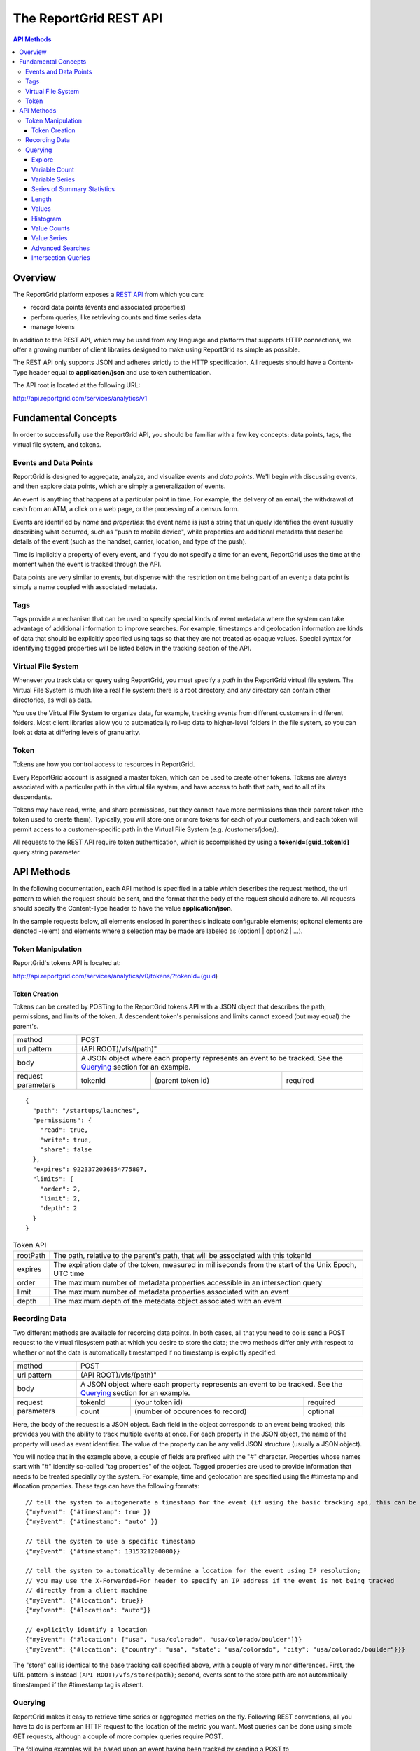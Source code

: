 =======================
The ReportGrid REST API
=======================

.. contents:: API Methods

--------
Overview
--------

The ReportGrid platform exposes a `REST API <http://en.wikipedia.org/wiki/Representational_State_Transfer>`__ from 
which you can:

- record data points (events and associated properties)
- perform queries, like retrieving counts and time series data
- manage tokens

In addition to the REST API, which may be used from any language and platform that supports HTTP connections, we offer 
a growing number of client libraries designed to make using ReportGrid as simple as possible.

The REST API only supports JSON and adheres strictly to the HTTP specification. All requests should have a Content-Type
header equal to **application/json** and use token authentication.

The API root is located at the following URL:

http://api.reportgrid.com/services/analytics/v1

--------------------
Fundamental Concepts
--------------------

In order to successfully use the ReportGrid API, you should be familiar with a few key concepts: data points, tags, the 
virtual file system, and tokens. 

Events and Data Points
======================

ReportGrid is designed to aggregate, analyze, and visualize *events* and *data points*. We'll begin with discussing 
events, and then explore data points, which are simply a generalization of events.

An event is anything that happens at a particular point in time. For example, the delivery of an email, the withdrawal 
of cash from an ATM, a click on a web page, or the processing of a census form.

Events are identified by *name* and *properties*: the event name is just a string that uniquely identifies the event 
(usually describing what occurred, such as "push to mobile device", while properties are additional metadata that 
describe details of the event (such as the handset, carrier, location, and type of the push).

Time is implicitly a property of every event, and if you do not specify a time for an event, ReportGrid uses the time 
at the moment when the event is tracked through the API.

Data points are very similar to events, but dispense with the restriction on time being part of an event; a data point
is simply a name coupled with associated metadata.

Tags
====

Tags provide a mechanism that can be used to specify special kinds of event metadata where the system can take 
advantage of additional information to improve searches. For example, timestamps and geolocation information 
are kinds of data that should be explicitly specified using tags so that they are not treated as opaque values. 
Special syntax for identifying tagged properties will be listed below in the tracking section of the API.

Virtual File System
===================

Whenever you track data or query using ReportGrid, you must specify a *path* in the ReportGrid virtual file system. 
The Virtual File System is much like a real file system: there is a root directory, and any directory can contain other 
directories, as well as data.

You use the Virtual File System to organize data, for example, tracking events from different customers in different 
folders. Most client libraries allow you to automatically roll-up data to higher-level folders in the file system, so 
you can look at data at differing levels of granularity.

Token
=====

Tokens are how you control access to resources in ReportGrid.

Every ReportGrid account is assigned a master token, which can be used to create other tokens. Tokens are always 
associated with a particular path in the virtual file system, and have access to both that path, and to all of its 
descendants.

Tokens may have read, write, and share permissions, but they cannot have more permissions than their parent token (the 
token used to create them). Typically, you will store one or more tokens for each of your customers, and each token 
will permit access to a customer-specific path in the Virtual File System (e.g. /customers/jdoe/).

All requests to the REST API require token authentication, which is accomplished by using a **tokenId=[guid_tokenId]** 
query string parameter.

-----------
API Methods
-----------

In the following documentation, each API method is specified in a table which describes the request method, the url 
pattern to which the request should be sent, and the format that the body of the request should adhere to. All requests
should specify the Content-Type header to have the value **application/json**.

In the sample requests below, all elements enclosed in parenthesis indicate configurable elements; opitonal elements
are denoted -(elem) and elements where a selection may be made are labeled as (option1 | option2 | ...).

Token Manipulation
==================

ReportGrid's tokens API is located at:

http://api.reportgrid.com/services/analytics/v0/tokens/?tokenId=(guid)

Token Creation
--------------

Tokens can be created by POSTing to the ReportGrid tokens API with a JSON object that describes the path, permissions, 
and limits of the token.  A descendent token's permissions and limits cannot exceed (but may equal) the parent's. 

+--------------------+-------------------------------------------------------+
| method             | POST                                                  |
+--------------------+-------------------------------------------------------+
| url pattern        | (API ROOT)/vfs/(path)"                                |
+--------------------+-------------------------------------------------------+
| body               | A JSON object where each property represents an event |
|                    | to be tracked. See the `Querying`_ section for an     |
|                    | example.                                              |
+--------------------+---------+----------------------------------+----------+
| request parameters | tokenId | (parent token id)                | required |
+--------------------+---------+----------------------------------+----------+

::

  {
    "path": "/startups/launches",
    "permissions": {
      "read": true,
      "write": true,
      "share": false
    },
    "expires": 9223372036854775807,
    "limits": {
      "order": 2,
      "limit": 2,
      "depth": 2
    }
  }


.. csv-table:: Token API

   "rootPath", "The path, relative to the parent's path, that will be associated with this tokenId"
   "expires",  "The expiration date of the token, measured in milliseconds from the start of the Unix Epoch, UTC time"
   "order",    "The maximum number of metadata properties accessible in an intersection query"
   "limit",    "The maximum number of metadata properties associated with an event"
   "depth",    "The maximum depth of the metadata object associated with an event"

Recording Data
==============

Two different methods are available for recording data points. In both cases, all that you need to do is send a POST 
request to the virtual filesystem path at which you desire to store the data; the two methods differ only with respect 
to whether or not the data is automatically timestamped if no timestamp is explicitly specified.

+--------------------+-------------------------------------------------------+
| method             | POST                                                  |
+--------------------+-------------------------------------------------------+
| url pattern        | (API ROOT)/vfs/(path)"                                |
+--------------------+-------------------------------------------------------+
| body               | A JSON object where each property represents an event |
|                    | to be tracked. See the `Querying`_ section for an     |
|                    | example.                                              |
+--------------------+---------+----------------------------------+----------+
| request parameters | tokenId | (your token id)                  | required |
|                    +---------+----------------------------------+----------+
|                    | count   | (number of occurences to record) | optional |
+--------------------+---------+----------------------------------+----------+

Here, the body of the request is a JSON object. Each field in the object corresponds to an event being tracked; this
provides you with the ability to track multiple events at once. For each property in the JSON object, the name of the 
property will used as event identifier. The value of the property can be any valid JSON structure (usually a JSON 
object).

You will notice that in the example above, a couple of fields are prefixed with the "#" character. Properties whose
names start with "#" identify so-called "tag properties" of the object. Tagged properties are used to provide 
information that needs to be treated specially by the system. For example, time and geolocation are specified using the
#timestamp and #location properties. These tags can have the following formats: :: 

  // tell the system to autogenerate a timestamp for the event (if using the basic tracking api, this can be omitted)
  {"myEvent": {"#timestamp": true }} 
  {"myEvent": {"#timestamp": "auto" }} 
  
  // tell the system to use a specific timestamp
  {"myEvent": {"#timestamp": 1315321200000}}
  
  // tell the system to automatically determine a location for the event using IP resolution;
  // you may use the X-Forwarded-For header to specify an IP address if the event is not being tracked
  // directly from a client machine
  {"myEvent": {"#location": true}} 
  {"myEvent": {"#location": "auto"}} 

  // explicitly identify a location
  {"myEvent": {"#location": ["usa", "usa/colorado", "usa/colorado/boulder"]}} 
  {"myEvent": {"#location": {"country": "usa", "state": "usa/colorado", "city": "usa/colorado/boulder"}}} 

The "store" call is identical to the base tracking call specified above, with a couple of very minor differences. 
First, the URL pattern is instead ``(API ROOT)/vfs/store(path)``; second, events sent to the store path are not 
automatically timestamped if the #timestamp tag is absent.

Querying
========

ReportGrid makes it easy to retrieve time series or aggregated metrics on the fly. Following REST conventions, all you 
have to do is perform an HTTP request to the location of the metric you want. Most queries can be done using simple 
GET requests, although a couple of more complex queries require POST.

The following examples will be based upon an event having been tracked by sending a POST to
http://api.reportgrid.com/services/analytics/v1/vfs/mysupportco/myclient1?tokenId=A3BC1539-E8A9-4207-BB41-3036EC2C6E6D
with the header (Content-Type = application/json) and the body content: ::

  {
    "customer_support" : {
      "type": "call",
      "duration": 147,
      "representative": "Alice Brewer",
      "resolution": {
        "type": "escalated",
        "to":   "Candice Deming"
      },
      "#timestamp": (see below),
      "#location": (see below)
    }
  }

Anywhere that you see "(path)" below it is referring to the path at which the event was stored; in this example, that
would be "mysupportco/myclient1".


Explore
-------

You can explore the virtual filesystem by simply sending a GET request to any path that you're interested in. Paths
have two different components: the virtual filesystem path, and then the path to the property you're interested in
within the event object. The two types of the path component can be distinguished by the path separator; in the former 
case, it's a "/", while in the latter it is "." to mimic retrieving properties from an object graph.

+--------------------+-----------------------------------------------------------------------------+
| method             | GET                                                                         |
+--------------------+-----------------------------------------------------------------------------+
| url pattern        | (API ROOT)/vfs/(path)/(object path)                                         |
+--------------------+----------+----------------------------------+-------------------------------+
| request parameters | tokenId  | your token id                    | required                      |
+--------------------+----------+----------------------------------+-------------------------------+
| response format    | JSON array of child path element names.                                     |
+--------------------+-----------------------------------------------------------------------------+

For example, given the above tracked event, a request to 
http://api.reportgrid.com/services/analytics/v1/vfs/mysupportco/myclient1/.customer_support.resolution?tokenId=A3BC1539-E8A9-4207-BB41-3036EC2C6E6D
would return the value ``[".type", ".to"]``

Variable Count
--------------

The simplest query that can be performed simply retrieves the number of times a given event (or property of an event)
was observed. 

+--------------------+-----------------------------------------------------------------------------+
| method             | GET or POST                                                                 |
+--------------------+-----------------------------------------------------------------------------+
| url pattern        | (API ROOT)/vfs/(path)/(object path)/count                                   |
+--------------------+----------+----------------------------------+-------------------------------+
| request parameters | tokenId  | your token id                    | required                      |
|                    +----------+----------------------------------+-------------------------------+
|                    | start    | starting timestamp               | optional                      |
|                    +----------+----------------------------------+-------------------------------+
|                    | end      | ending timestamp                 | optional                      |
|                    +----------+----------------------------------+-------------------------------+
|                    | location | location to seach                | required if used in tracking  |
+--------------------+----------+----------------------------------+-------------------------------+
| response format    | Numeric                                                                     |
+--------------------+-----------------------------------------------------------------------------+

If you simply want to count the nuber of occurrences of an event, all you need to specify of the object path is the
event type: 
http://api.reportgrid.com/services/analytics/v1/vfs/mysupportco/myclient1/.customer_support/count?tokenId=A3BC1539-E8A9-4207-BB41-3036EC2C6E6D

If you want to count the nuber of occurrences of a property of an event, you can walk down the object graph as shown
here. This is useful in the case that not every event has the same structure; for example, the 
.customer_support.resolution.to property may only be present when the resolution type is "escalated".
http://api.reportgrid.com/services/analytics/v1/vfs/mysupportco/myclient1/.customer_support.resolution.to/count?tokenId=A3BC1539-E8A9-4207-BB41-3036EC2C6E6D

Variable Series
---------------

ReportGrid provides special convenience syntax and handling for time-series queries. In this example, we return the 
hourly counts of escalated customer support events.

+--------------------+-----------------------------------------------------------------------------+
| method             | GET or POST                                                                 |
+--------------------+-----------------------------------------------------------------------------+
| url pattern        | (API ROOT)/vfs/(path)/(object path)/series/hour                             |
+--------------------+----------+----------------------------------+-------------------------------+
| request parameters | tokenId  | your token id                    | required                      |
|                    +----------+----------------------------------+-------------------------------+
|                    | start    | starting timestamp               | optional                      |
|                    +----------+----------------------------------+-------------------------------+
|                    | end      | ending timestamp                 | optional                      |
|                    +----------+----------------------------------+-------------------------------+
|                    | location | location to seach)               | required if used in tracking  |
+--------------------+----------+----------------------------------+-------------------------------+
| response format    | JSON array of arrays where each inner array has two elements: the first     |
|                    | element is an object identifying the key that the value was stored          |
|                    | against, and the second element is a count. If, for example, you are        |
|                    | querying by both time and location, the format will be something like:      |
|                    |                                                                             |
|                    | ``[[{"timestamp": 1315454910389, "location": "usa"}, 132], ...]``           |
+--------------------+-----------------------------------------------------------------------------+

In addition to "hour" in the example above, you could also use "minute", "day", "week", "month", and "year". 

Series of Summary Statistics
----------------------------

The queries for these series are identical to above, but admit one additional path component describing the type
of summary statistics to return.

+--------------------+-----------------------------------------------------------------------------+
| method             | GET                                                                         |
+--------------------+-----------------------------------------------------------------------------+
| url pattern        | (API ROOT)/vfs/(path)/(object path)/series/hour/means                       |
+                    +-----------------------------------------------------------------------------+
|                    | (API ROOT)/vfs/(path)/(object path)/series/hour/standardDeviations          |
+--------------------+----------+----------------------------------+-------------------------------+
| request parameters | tokenId  | (your token id)                  | required                      |
|                    +----------+----------------------------------+-------------------------------+
|                    | start    | starting timestamp               | optional                      |
|                    +----------+----------------------------------+-------------------------------+
|                    | end      | ending timestamp                 | optional                      |
|                    +----------+----------------------------------+-------------------------------+
|                    | location | (location to seach)              | required if used in tracking  |
+--------------------+----------+----------------------------------+-------------------------------+
| response format    | Same as for count series.                                                   |
+--------------------+-----------------------------------------------------------------------------+

Length
------

This query returns the number of distinct values a property was observed to take on.

+--------------------+-----------------------------------------------------------------------------+
| method             | GET                                                                         |
+--------------------+-----------------------------------------------------------------------------+
| url pattern        | (API ROOT)/vfs/(path)/(object path)/length"                                 |
+--------------------+----------+----------------------------------+-------------------------------+
| request parameters | tokenId  | (your token id)                  | required                      |
+--------------------+----------+----------------------------------+-------------------------------+
| response format    | Numeric                                                                     |
+--------------------+-----------------------------------------------------------------------------+

Example: 

http://api.reportgrid.com/services/analytics/v1/vfs/mysupportco/myclient1/.customer_support.resolution.to/length?tokenId=A3BC1539-E8A9-4207-BB41-3036EC2C6E6D

Values
------

These queries are used to determine what values a property was recorded to have.

+--------------------+-----------------------------------------------------------------------------+
| method             | GET                                                                         |
+--------------------+-----------------------------------------------------------------------------+
| url pattern        | (API ROOT)/vfs/(path)/(object path)/values"                                 |
+--------------------+----------+----------------------------------+-------------------------------+
| request parameters | tokenId  | (your token id)                  | required                      |
|                    +----------+----------------------------------+-------------------------------+
|                    | start    | starting timestamp               | optional                      |
|                    +----------+----------------------------------+-------------------------------+
|                    | end      | ending timestamp                 | optional                      |
|                    +----------+----------------------------------+-------------------------------+
|                    | location | (location to seach)              | required if used in tracking  |
+--------------------+----------+----------------------------------+-------------------------------+
| response format    | JSON array of arrays where each inner array has two elements: the first     |
|                    | element is a value, and the second is a count of the number of times that   |
|                    | value was observed.                                                         |
|                    |                                                                             |
|                    | ``[["escalated", 132], ["resolved", 175]]``                                 |
+--------------------+-----------------------------------------------------------------------------+

Example: 

http://api.reportgrid.com/services/analytics/v1/vfs/mysupportco/myclient1/.customer_support.type/values?tokenId=A3BC1539-E8A9-4207-BB41-3036EC2C6E6D

Histogram
---------

Histogram queries return a histogram of the counts of occurrences of the values of a property. 

+--------------------+-----------------------------------------------------------------------------+
| method             | GET                                                                         |
+--------------------+-----------------------------------------------------------------------------+
| url pattern        | (API ROOT)/vfs/(path)/(object path)/histogram                               |
+--------------------+----------+----------------------------------+-------------------------------+
| request parameters | tokenId  | your token id                    | required                      |
+--------------------+----------+----------------------------------+-------------------------------+
| response format    | JSON array of arrays where each inner array has two elements: the first     |
|                    | element is a value, and the second is a count of the number of times that   |
|                    | value was observed.                                                         |
|                    |                                                                             |
|                    | ``[["call", 132], ["email", 175]]``                                         |
+--------------------+-----------------------------------------------------------------------------+

Two variants on the histogram query are also available for properties that may take on very large numbers of values;
these return the top and bottom ``n`` results relative to the count of the keys. 

Example: 

http://api.reportgrid.com/services/analytics/v1/vfs/mysupportco/myclient1/.customer_support.type/histogram?tokenId=A3BC1539-E8A9-4207-BB41-3036EC2C6E6D

+--------------------+-----------------------------------------------------------------------------+
| method             | GET                                                                         |
+--------------------+-----------------------------------------------------------------------------+
| url pattern        | (API ROOT)/vfs/(path)/(object path)/histogram/top/``n``                     |
|                    +-----------------------------------------------------------------------------+
|                    | (API ROOT)/vfs/(path)/(object path)/histogram/bottom/``n``                  |
+--------------------+----------+----------------------------------+-------------------------------+
| request parameters | tokenId  | your token id                    | required                      |
+--------------------+----------+----------------------------------+-------------------------------+
| response format    | Same as above.                                                              | 
+--------------------+-----------------------------------------------------------------------------+

Examples: 

http://api.reportgrid.com/services/analytics/v1/vfs/mysupportco/myclient1/.customer_support.type/histogram/top/20?tokenId=A3BC1539-E8A9-4207-BB41-3036EC2C6E6D

http://api.reportgrid.com/services/analytics/v1/vfs/mysupportco/myclient1/.customer_support.type/histogram/bottom/20?tokenId=A3BC1539-E8A9-4207-BB41-3036EC2C6E6D

Value Counts
------------

This is similar to the `Variable Count`_ query described above, but instead of counts of variable occurrences, it 
returns the count of times a given value occurred, either globally or within a specified time period.

+--------------------+-----------------------------------------------------------------------------+
| method             | GET or POST                                                                 |
+--------------------+-----------------------------------------------------------------------------+
| url pattern        | (API ROOT)/vfs/(path)/(object path)/values/(URL-encoded JSON value)/count   |
+--------------------+----------+----------------------------------+-------------------------------+
| request parameters | tokenId  | your token id                    | required                      |
|                    +----------+----------------------------------+-------------------------------+
|                    | start    | starting timestamp               | optional                      |
|                    +----------+----------------------------------+-------------------------------+
|                    | end      | ending timestamp                 | optional                      |
|                    +----------+----------------------------------+-------------------------------+
|                    | location | (location to seach)              | required if used in tracking  |
+--------------------+----------+----------------------------------+-------------------------------+
| response format    | Numeric                                                                     |
+--------------------+-----------------------------------------------------------------------------+

Values can only be retrieved for 'leaves' of the JSON object graph. Thus, only string, numeric, and boolean values
may be supplied, and values must be URL-encoded to escape illegal characters.

Example:

http://api.reportgrid.com/services/analytics/v1/vfs/mysupportco/myclient1/.customer_support.type/values/call/count?tokenId=A3BC1539-E8A9-4207-BB41-3036EC2C6E6D

Value Series
------------

This is similar to the `Variable Series`_ query described above, but instead of counts of variable occurrences, it 
returns the counts of times a given value occurred in a specified time period. 

+--------------------+-----------------------------------------------------------------------------------------------+
| method             | GET or POST                                                                                   |
+--------------------+-----------------------------------------------------------------------------------------------+
| url pattern        | (API ROOT)/vfs/(path)/(object path)/values/(URL-encoded JSON value)/series/hour               |
+--------------------+----------+----------------------------------+-------------------------------------------------+
| request parameters | tokenId  | your token id                    | required                                        |
|                    +----------+----------------------------------+-------------------------------------------------+
|                    | start    | starting timestamp               | optional                                        |
|                    +----------+----------------------------------+-------------------------------------------------+
|                    | end      | ending timestamp                 | optional                                        |
|                    +----------+----------------------------------+-------------------------------------------------+
|                    | location | location to seach)               | required if used in tracking                    |
+--------------------+----------+----------------------------------+-------------------------------------------------+
| response format    | JSON array of arrays where each inner array has two elements: the first                       |
|                    | element is an object identifying the key that the value was stored                            |
|                    | against, and the second element is a count. If, for example, you are                          |
|                    | querying by both time and location, the format will be something like:                        |
|                    |                                                                                               |
|                    | ``[[{"timestamp": 1315454910389, "location": "usa"}, 132], ...]``                             |
+--------------------+-----------------------------------------------------------------------------------------------+

In addition to "hour" in the example above, you could also use "minute", "day", "week", "month", and "year". 

Advanced Searches
-----------------

+--------------------+-----------------------------------------------------------------------------------------------+
| method             | POST                                                                                          |
+--------------------+-----------------------------------------------------------------------------------------------+
| url pattern        | (API ROOT)/search                                                                             |
+--------------------+-----------------------------------------------------------------------------------------------+
| body               | See below                                                                                     |
+--------------------+----------+----------------------------------+-------------------------------------------------+
| request parameters | tokenId  | your token id                    | required                                        |
|                    +----------+----------------------------------+-------------------------------------------------+
|                    | start    | starting timestamp               | optional, may be specified in the request body  |
|                    +----------+----------------------------------+-------------------------------------------------+
|                    | end      | ending timestamp                 | optional, may be specified in the request body  |
|                    +----------+----------------------------------+-------------------------------------------------+
|                    | location | location to seach                | required if used in tracking,                   |
|                    |          |                                  | may be specified in the request body            |
+--------------------+----------+----------------------------------+-------------------------------------------------+
| response format    | In the case of a count query, the return value is simply numeric, as elsewhere.               |
|                    |                                                                                               |
|                    | In the case of a series query, the result is again a JSON array of arrays where each inner    | 
|                    | array has two elements: the first element is an object identifying the key that the value was | 
|                    | stored against, and the second element is a count. If, for example, you are                   |
|                    | querying by both time and location, the format will be something like:                        |
|                    |                                                                                               |
|                    | ``[[{"timestamp": 1315454910389, "location": "usa"}, 132], ...]``                             |
+--------------------+-----------------------------------------------------------------------------------------------+

Unlike the other queries above, these queries are executed using POST requests and have a relatively complex request
body format, examples of which are shown below. Both count and time series queries can be run using the search
directive. Both examples below could be sent to this url:
http://api.reportgrid.com/services/analytics/v1/search?tokenId=A3BC1539-E8A9-4207-BB41-3036EC2C6E6D

Count Example: ::

  {
    "select": "count",
    "from": "/mysupportco/myclient1",
    "where": [
      {"variable": ".customer_support.type", "value: "call"},
      {"variable": ".customer_support.resolution.type", "value: "escalated"}
    ],
    "start": 1315454900000,
    "end": 1315454910000,
    "location": "usa/colorado"
  }

Series Example: ::

  {
    "select": "series/minute",
    "from": "/mysupportco/myclient1",
    "where": [
      {"variable": ".customer_support.type", "value: "call"},
      {"variable": ".customer_support.resolution.type", "value: "escalated"}
    ],
    "start": 1315454900000,
    "end": 1315454910000,
    "location": "usa/colorado"
  }

Intersection Queries
--------------------

Intersection queries are used to retrieve multidimensional data structures similar to those used in a pivot table. 
Instead of, for example, a simple time series, you can retrieve a set of time series where each time series 
corresponds to the result of an advanced search.

+--------------------+-----------------------------------------------------------------------------------------------+
| method             | POST                                                                                          |
+--------------------+-----------------------------------------------------------------------------------------------+
| url pattern        | (API ROOT)/intersect                                                                          |
+--------------------+-----------------------------------------------------------------------------------------------+
| body               | See below                                                                                     |
+--------------------+----------+----------------------------------+-------------------------------------------------+
| request parameters | tokenId  | your token id                    | required                                        |
|                    +----------+----------------------------------+-------------------------------------------------+
|                    | start    | starting timestamp               | optional, may be specified in the request body  |
|                    +----------+----------------------------------+-------------------------------------------------+
|                    | end      | ending timestamp                 | optional, may be specified in the request body  |
|                    +----------+----------------------------------+-------------------------------------------------+
|                    | location | location to seach                | required if used in tracking,                   |
|                    |          |                                  | may be specified in the request body            |
+--------------------+----------+----------------------------------+-------------------------------------------------+
| response format    | In the case of a count query, the result is a JSON array of arrays where each inner array     |
|                    | represents an n-tuple (value1, value2, ..., valuen, count) where value1..valuen take on       |
|                    | the values of variables specified in the query, and the count returned represents the number  |
|                    | of times this combination of values was observed in the specified time period. For example,   |
|                    |                                                                                               |
|                    | ``[["call", "escalated", 12], ["call", "resolved", 8], ["email", "escalated", 3], ...]``      |
|                    |                                                                                               |
|                    | Here, the order of the elements value1..valuen is the same as the order in which variables    |
|                    | were specified in the query.                                                                  |
|                    |                                                                                               |
|                    | In the case of a series intersection query, the result is a 3-dimensional JSON array similar  | 
|                    | to the above, but where instead of a count, the final member of each tuple is a time series   |
|                    | as described in `Value Series`_ above.                                                        |
+--------------------+-----------------------------------------------------------------------------------------------+

Both examples below could be sent to this url:
http://api.reportgrid.com/services/analytics/v1/intersect?tokenId=A3BC1539-E8A9-4207-BB41-3036EC2C6E6D

Count Example: ::

  {
    "select": "count",
    "from": "/mysupportco/myclient1",
    "properties": [
      {"variable": ".customer_support.type", "limit": 10, "order": "descending"},
      {"variable": ".customer_support.resolution.type", "limit": 10, "order": "ascending"}
    ],
    "start": 1315454900000,
    "end": 1315454910000,
    "location": "usa/colorado"
  }

Series Example: ::

  {
    "select": "series/minute",
    "from": "/mysupportco/myclient1",
    "where": [
      {"variable": ".customer_support.type", "limit": 10, "order": "descending"},
      {"variable": ".customer_support.resolution.type", "limit": 10, "order": "ascending"}
    ],
    "start": 1315454900000,
    "end": 1315454910000,
    "location": "usa/colorado"
  }

In both of these examples, the query engine will find the top 10 counts of customer support type values and the 
bottom 10 counts of customer support resolution type values, and will return a matrix of these as described above.
